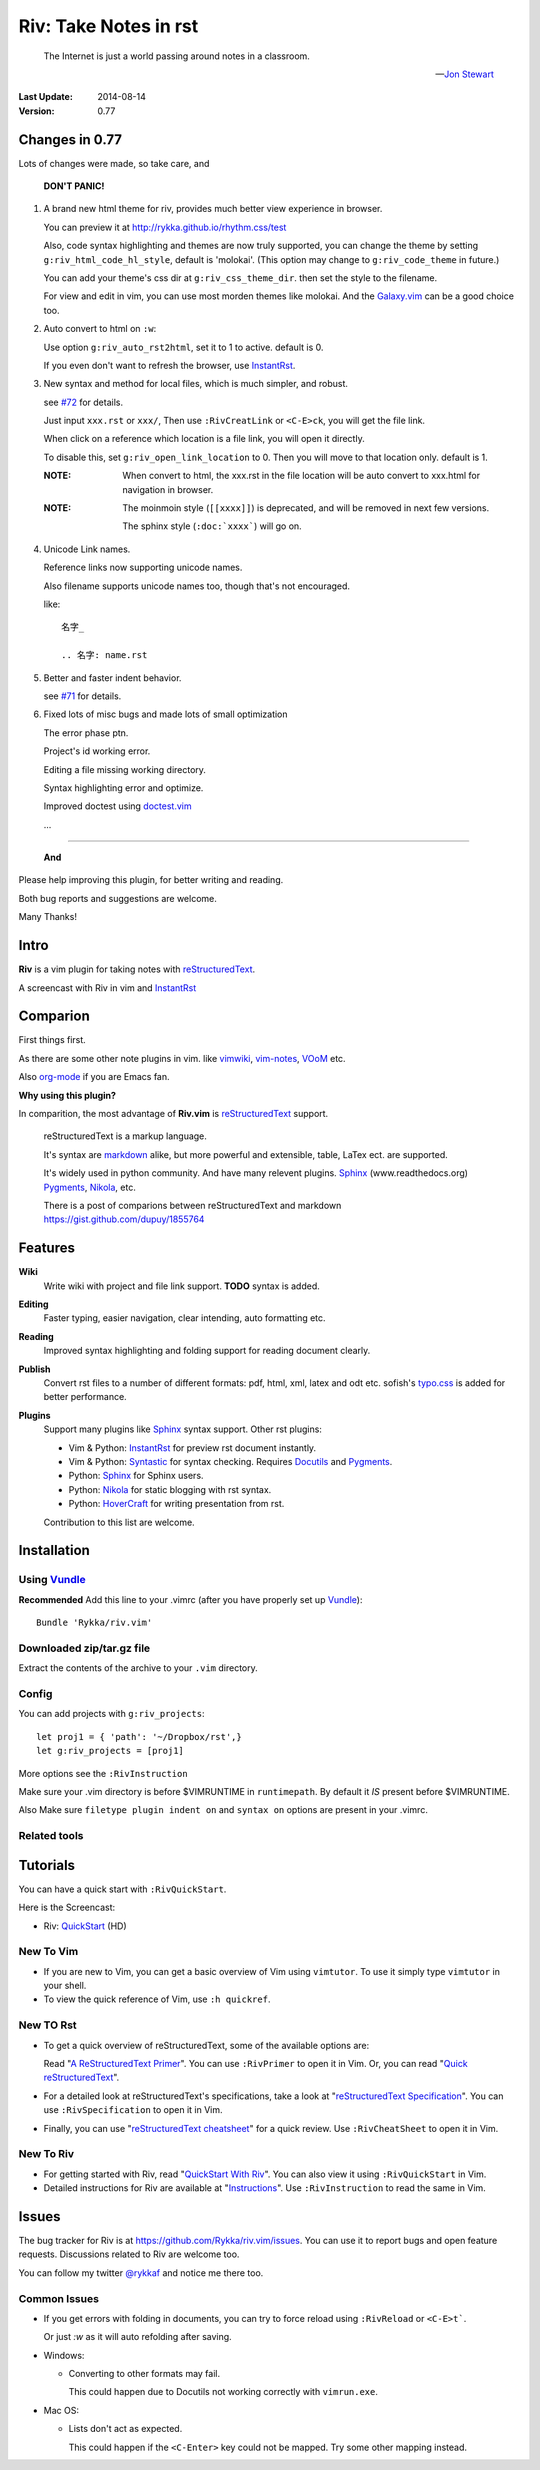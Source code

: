 #######################
Riv: Take Notes in rst
#######################

    The Internet is just a world passing around notes in a classroom.

    -- `Jon Stewart`_

:Last Update: 2014-08-14
:Version: 0.77


Changes in 0.77
===============

Lots of changes were made, so take care, and

   **DON'T PANIC!**

1. A brand new html theme for riv, 
   provides much better view experience in browser.

   You can preview it at http://rykka.github.io/rhythm.css/test

   Also, code syntax highlighting and themes are now truly supported,
   you can change the theme by setting ``g:riv_html_code_hl_style``, 
   default is 'molokai'. 
   (This option may change to ``g:riv_code_theme`` in future.)

   You can add your theme's css dir at ``g:riv_css_theme_dir``.
   then set the style to the filename.

   For view and edit in vim, you can use most morden themes like molokai.
   And the Galaxy.vim_ can be a good choice too.

2. Auto convert to html on ``:w``:

   Use option ``g:riv_auto_rst2html``, set it to 1 to active.
   default is 0. 

   If you even don't want to refresh the browser, use InstantRst_.

3. New syntax and method for local files, 
   which is much simpler, and robust.

   see `#72`_ for details.

   Just input ``xxx.rst`` or ``xxx/``,
   Then use ``:RivCreatLink`` or ``<C-E>ck``, 
   you will get the file link.

   When click on a reference which location is a file link,
   you will open it directly.

   To disable this, set ``g:riv_open_link_location`` to 0.
   Then you will move to that location only.
   default is 1.

   :NOTE: When convert to html,
          the xxx.rst in the file location will be auto convert
          to xxx.html for navigation in browser.
   
   :NOTE:

       The moinmoin style (``[[xxxx]]``) is deprecated, and will be removed
       in next few versions.

       The sphinx style (``:doc:`xxxx```) will go on.

4. Unicode Link names.

   Reference links now supporting unicode names.

   Also filename supports unicode names too, 
   though that's not encouraged.

   like::

       名字_

       .. 名字: name.rst

5. Better and faster indent behavior.

   see `#71`_ for details.

6. Fixed lots of misc bugs and made lots of small optimization

   The error phase ptn. 

   Project's id working error.

   Editing a file missing working directory.

   Syntax highlighting error and optimize.

   Improved doctest using doctest.vim_

   ...

----

   **And**

Please help improving this plugin, for better writing and reading.

Both bug reports and suggestions are welcome.

Many Thanks!

Intro
=====

**Riv** is a vim plugin for taking notes with reStructuredText_.

A screencast with Riv in vim and InstantRst_

.. image:: intro.gif

Comparion
=========

First things first.

As there are some other note plugins in vim. 
like vimwiki_, vim-notes_,  VOoM_ etc.

Also org-mode_ if you are Emacs fan.

**Why using this plugin?**

In comparition, the most advantage of **Riv.vim** is reStructuredText_ support. 

    reStructuredText is a markup language.

    It's syntax are markdown_ alike, but more powerful and extensible, table, LaTex ect. are supported.

    It's widely used in python community. And have many relevent plugins. Sphinx_ (www.readthedocs.org) Pygments_, Nikola_, etc.

    There is a post of comparions between reStructuredText and markdown https://gist.github.com/dupuy/1855764


Features
========

**Wiki**  
    Write wiki with project and file link support. **TODO** syntax is added.
**Editing**   
    Faster typing, easier navigation, clear intending, auto formatting etc.
**Reading** 
    Improved syntax highlighting and folding support for reading document clearly.
**Publish** 
    Convert rst files to a number of different formats: pdf, html, xml, latex and odt etc.
    sofish's typo.css_ is added for better performance. 
**Plugins**   
    Support many plugins like Sphinx_ syntax support.
    Other rst plugins:

    - Vim & Python: InstantRst_ for preview rst document instantly.
    - Vim & Python: Syntastic_ for syntax checking. Requires Docutils_ and Pygments_.
    - Python: Sphinx_ for Sphinx users.
    - Python: Nikola_ for static blogging with rst syntax.
    - Python: HoverCraft_ for writing presentation from rst.

    Contribution to this list are welcome.

Installation
============

Using Vundle_
-------------

**Recommended**
Add this line to your .vimrc (after you
have properly set up Vundle_)::
 
    Bundle 'Rykka/riv.vim'

Downloaded zip/tar.gz file
--------------------------

Extract the contents of the archive to your ``.vim`` directory.

Config
------

You can add projects with ``g:riv_projects``::

    let proj1 = { 'path': '~/Dropbox/rst',}
    let g:riv_projects = [proj1]

More options see the ``:RivInstruction``

Make sure your .vim directory is before $VIMRUNTIME in 
``runtimepath``.  By default it *IS* present before $VIMRUNTIME.

Also Make sure ``filetype plugin indent on`` and ``syntax on`` options
are present in your .vimrc.

Related tools
-------------


Tutorials
=========

You can have a quick start with ``:RivQuickStart``.

Here is the Screencast: 

* Riv: QuickStart_ (HD)


New To Vim
----------

* If you are new to Vim, you can get a basic overview of Vim using
  ``vimtutor``. To use it simply type ``vimtutor`` in your shell.
  
* To view the quick reference of Vim, use ``:h quickref``.

New TO Rst
----------

* To get a quick overview of reStructuredText, some of the available options
  are:

  Read "`A ReStructuredText Primer`_". You can use ``:RivPrimer`` to open it in
  Vim. Or, you can read "`Quick reStructuredText`_".

* For a detailed look at reStructuredText's specifications, take a look at
  "`reStructuredText Specification`_". You can use ``:RivSpecification`` to
  open it in Vim.

* Finally, you can use "`reStructuredText cheatsheet`_" for a quick review. Use
  ``:RivCheatSheet`` to open it in Vim.

New To Riv
----------

* For getting started with Riv, read "`QuickStart With Riv`_".
  You can also view it using ``:RivQuickStart`` in Vim.

* Detailed instructions for Riv are available at "`Instructions`_". Use
  ``:RivInstruction`` to read the same in Vim.

Issues
======

The bug tracker for Riv is at https://github.com/Rykka/riv.vim/issues.
You can use it to report bugs and open feature requests. Discussions related
to Riv are welcome too. 

You can follow my twitter `@rykkaf`_ and notice me there too.

Common Issues
-------------

* If you get errors with folding in documents, you can try to force reload
  using ``:RivReload`` or ``<C-E>t```.

  Or just `:w` as it will auto refolding after saving.

* Windows:
  
  - Converting to other formats may fail. 
    
    This could happen due to Docutils not working correctly with
    ``vimrun.exe``.

* Mac OS:

  - Lists don't act as expected.
  
    This could happen if the ``<C-Enter>`` key could not be mapped. Try some
    other mapping instead.



.. _Vim text editor: http://www.vim.org/
.. _reStructuredText: http://docutils.sourceforge.net/rst.html
.. _Sphinx: http://sphinx.pocoo.org/
.. _QuickStart: http://www.youtube.com/watch?v=sgSz2J1NVJ8
.. _Instructions: https://github.com/Rykka/riv.vim/blob/master/doc/riv_instruction.rst
.. _A ReStructuredText Primer: http://docutils.sourceforge.net/docs/user/rst/quickstart.html
.. _Quick reStructuredText: http://docutils.sourceforge.net/docs/user/rst/quickref.html
.. _Quickstart With Riv:
   https://github.com/Rykka/riv.vim/blob/master/doc/riv_quickstart.rst
.. _Vundle: https://www.github.com/gmarik/vundle
.. _Docutils: http://docutils.sourceforge.net/
.. _Pygments: http://pygments.org/
.. _Syntastic: https://github.com/scrooloose/syntastic
.. _riv_log: https://github.com/Rykka/riv.vim/blob/master/doc/riv_log.rst
.. _riv_todo: https://github.com/Rykka/riv.vim/blob/master/doc/riv_todo.rst
.. _reStructuredText Specification: http://docutils.sourceforge.net/docs/ref/rst/restructuredtext.html
.. _reStructuredText cheatsheet: http://docutils.sourceforge.net/docs/user/rst/cheatsheet.txt
.. _vimwiki: https://github.com/vimwiki/vimwiki 
.. _vim-notes: https://github.com/xolox/vim-notes 
.. _markdown: http://daringfireball.net/projects/markdown/
.. _org-mode: http://orgmode.org/
.. _Jon Stewart: http://en.wikipedia.org/wiki/Jon_Stewart 
.. _Nikola: https://github.com/getnikola/nikola
.. _`@rykkaf`: https://twitter.com/rykkaf
.. _InstantRst: https://github.com/Rykka/InstantRst
.. _HoverCraft: https://github.com/regebro/hovercraft
.. _typo.css:  https://github.com/sofish/Typo.css 
.. _Galaxy.vim: https://github.com/Rykka/galaxy.vim
.. _VOoM: https://github.com/vim-voom/VOoM
.. _doctest.vim: https://github.com/Rykka/doctest.vim
.. _`#71`: https://github.com/Rykka/riv.vim/issues/#71
.. _`#72`: https://github.com/Rykka/riv.vim/issues/#72
